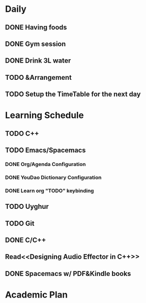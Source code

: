* Daily
** DONE Having foods
   CLOSED: [2018-08-11 Sat 14:41]
** DONE Gym session
   CLOSED: [2018-08-11 Sat 14:41]
** DONE Drink 3L water
   CLOSED: [2018-08-11 Sat 14:48]
** TODO &Arrangement
   :LOGBOOK:
   CLOCK: [2018-08-11 Sat 17:21]--[2018-08-11 Sat 17:46] =>  0:25
   :END:
** TODO Setup the TimeTable for the next day
   SCHEDULED: <2018-08-11 Sat 20:00>
* Learning Schedule
** TODO C++
** TODO Emacs/Spacemacs
*** DONE Org/Agenda Configuration
    CLOSED: [2018-08-11 Sat 15:11] SCHEDULED: <2018-08-11 Sat 14:30>
    :LOGBOOK:
    CLOCK: [2018-08-11 Sat 14:38]--[2018-08-11 Sat 15:03] =>  0:25
    :END:
*** DONE YouDao Dictionary Configuration
    CLOSED: [2018-08-11 Sat 15:29] SCHEDULED: <2018-08-11 Sat 15:00>
*** DONE Learn org "TODO" keybinding
    CLOSED: [2018-08-11 Sat 16:15] SCHEDULED: <2018-08-11 Sat 16:00>
** TODO Uyghur
   SCHEDULED: <2018-08-11 Sat 19:00>
** TODO Git
   SCHEDULED: <2018-08-11 Sat 18:00>
   :LOGBOOK:
   CLOCK: [2018-08-11 Sat 18:08]--[2018-08-11 Sat 18:33] =>  0:25
   :END:
** DONE C/C++
   CLOSED: [2018-08-11 Sat 18:43]
** Read<<Designing Audio Effector in C++>>
   SCHEDULED: <2018-08-11 Sat 17:00>
** DONE Spacemacs w/ PDF&Kindle books
   CLOSED: [2018-08-11 Sat 17:58] SCHEDULED: <2018-08-11 Sat 16:00>
   :LOGBOOK:
   CLOCK: [2018-08-11 Sat 16:38]--[2018-08-11 Sat 17:03] =>  0:25
   :END:
* Academic Plan
